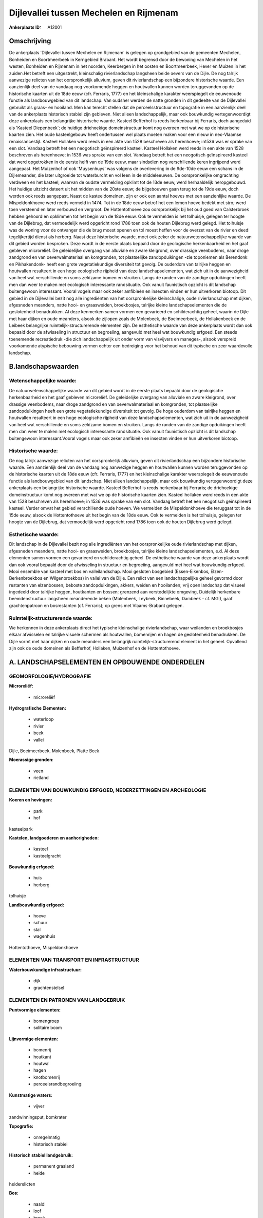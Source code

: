 Dijlevallei tussen Mechelen en Rijmenam
=======================================

:Ankerplaats ID: A12001




Omschrijving
------------

De ankerplaats 'Dijlevallei tussen Mechelen en Rijmenam' is gelegen op
grondgebied van de gemeenten Mechelen, Bonheiden en Boortmeerbeek in
Kerngebied Brabant. Het wordt begrensd door de bewoning van Mechelen in
het westen, Bonheiden en Rijmenam in het noorden, Keerbergen in het
oosten en Boortmeerbeek, Hever en Muizen in het zuiden.Het betreft een
uitgestrekt, kleinschalig rivierlandschap langsheen beide oevers van de
Dijle. De nog talrijk aanwezige relicten van het oorspronkelijk
alluvium, geven dit rivierlandschap een bijzondere historische waarde.
Een aanzienlijk deel van de vandaag nog voorkomende heggen en houtwallen
kunnen worden teruggevonden op de historische kaarten uit de 18de eeuw
(cfr. Ferraris, 1777) en het kleinschalige karakter weerspiegelt de
eeuwenoude functie als landbouwgebied van dit landschap. Van oudsher
werden de natte gronden in dit gedeelte van de Dijlevallei gebruikt als
graas- en hooiland. Men kan terecht stellen dat de perceelsstructuur en
topografie in een aanzienlijk deel van de ankerplaats historisch stabiel
zijn gebleven. Niet alleen landschappelijk, maar ook bouwkundig
vertegenwoordigt deze ankerplaats een belangrijke historische waarde.
Kasteel Befferhof is reeds herkenbaar bij Ferraris, doch aangeduid als
'Kasteel Diepenbeek'; de huidige driehoekige domeinstructuur komt nog
overeen met wat we op de historische kaarten zien. Het oude
kasteelgebouw heeft ondertussen wel plaats moeten maken voor een nieuw
in neo-Vlaamse renaissancestijl. Kasteel Hollaken werd reeds in een akte
van 1528 beschreven als herenhoeve; in1536 was er sprake van een slot.
Vandaag betreft het een neogotisch geïnspireerd kasteel. Kasteel
Hollaken werd reeds in een akte van 1528 beschreven als herenhoeve; in
1536 was sprake van een slot. Vandaag betreft het een neogotisch
geïnspireerd kasteel dat werd opgetrokken in de eerste helft van de 19de
eeuw, maar sindsdien nog verschillende keren ingrijpend werd aangepast.
Het Muizenhof of ook 'Muysenhuys' was volgens de overlevering in de
9de-10de eeuw een schans in de Dijlemeander, die later uitgroeide tot
waterburcht en vol leen in de middeleeuwen. De oorspronkelijke
omgrachting verdween en het kasteel, waarvan de oudste vermelding
opklimt tot de 13de eeuw, werd herhaaldelijk heropgebouwd. Het huidige
uitzicht dateert uit het midden van de 20ste eeuw; de bijgebouwen gaan
terug tot de 19de eeuw, doch werden ook reeds aangepast. Naast de
kasteeldomeinen, zijn er ook een aantal hoeves met een aanzienlijke
waarde. De Mispeldonkhoeve werd reeds vermeld in 1474. Tot in de 18de
eeuw betrof het een lemen hoeve bedekt met stro; werd toen versteend en
later verbouwd en vergroot. De Hottentothoeve zou oorspronkelijk bij het
oud goed van Calsterbroek hebben gehoord en opklimmen tot het begin van
de 18de eeuw. Ook te vermelden is het tolhuisje, gelegen ter hoogte van
de Dijlebrug, dat vermoedelijk werd opgericht rond 1786 toen ook de
houten Dijlebrug werd gelegd. Het tolhuisje was de woning voor de
ontvanger die de brug moest openen en tol moest heffen voor de overzet
van de rivier en deed tegelijkertijd dienst als herberg. Naast deze
historische waarde, moet ook zeker de natuurwetenschappelijke waarde van
dit gebied worden besproken. Deze wordt in de eerste plaats bepaald door
de geologische herkenbaarheid en het gaaf gebleven microreliëf. De
geleidelijke overgang van alluviale en zware kleigrond, over drassige
veenbodems, naar droge zandgrond en van oeverwalmateriaal en komgronden,
tot plaatselijke zandopduikingen -zie toponiemen als Berendonk en
Pikhakendonk- heeft een grote vegetatiekundige diversiteit tot gevolg.
De ouderdom van talrijke heggen en houtwallen resulteert in een hoge
ecologische rijpheid van deze landschapselementen, wat zich uit in de
aanwezigheid van heel wat verschillende en soms zeldzame bomen en
struiken. Langs de randen van de zandige opduikingen heeft men dan weer
te maken met ecologisch interessante randsituatie. Ook vanuit
faunistisch opzicht is dit landschap buitengewoon interessant. Vooral
vogels maar ook zeker amfibieën en insecten vinden er hun uitverkoren
biotoop. Dit gebied in de Dijlevallei bezit nog alle ingrediënten van
het oorspronkelijke kleinschalige, oude rivierlandschap met dijken,
afgesneden meanders, natte hooi- en graasweiden, broekbosjes, talrijke
kleine landschapselementen die de geslotenheid benadrukken. Al deze
kenmerken samen vormen een gevarieerd en schilderachtig geheel, waarin
de Dijle met haar dijken en oude meanders, alsook de zijlopen zoals de
Molenbeek, de Boeimeerbeek, de Hollakenbeek en de Leibeek belangrijke
ruimtelijk-structurerende elementen zijn. De esthetische waarde van deze
ankerplaats wordt dan ook bepaald door de afwisseling in structuur en
begroeiing, aangevuld met heel wat bouwkundig erfgoed. Een steeds
toenemende recreatiedruk -die zich landschappelijk uit onder vorm van
visvijvers en maneges-, alsook verspreid voorkomende atypische bebouwing
vormen echter een bedreiging voor het behoud van dit typische en zeer
waardevolle landschap.



B.landschapswaarden
-------------------


Wetenschappelijke waarde:
~~~~~~~~~~~~~~~~~~~~~~~~~

De natuurwetenschappelijke waarde van dit gebied wordt in de eerste
plaats bepaald door de geologische herkenbaarheid en het gaaf gebleven
microreliëf. De geleidelijke overgang van alluviale en zware kleigrond,
over drassige veenbodems, naar droge zandgrond en van oeverwalmateriaal
en komgronden, tot plaatselijke zandopduikingen heeft een grote
vegetatiekundige diversiteit tot gevolg. De hoge ouderdom van talrijke
heggen en houtwallen resulteert in een hoge ecologische rijpheid van
deze landschapselementen, wat zich uit in de aanwezigheid van heel wat
verschillende en soms zeldzame bomen en struiken. Langs de randen van de
zandige opduikingen heeft men dan weer te maken met ecologisch
interessante randsituatie. Ook vanuit faunistisch opzicht is dit
landschap buitengewoon interessant.Vooral vogels maar ook zeker
amfibieën en insecten vinden er hun uitverkoren biotoop.

Historische waarde:
~~~~~~~~~~~~~~~~~~~


De nog talrijk aanwezige relicten van het oorspronkelijk alluvium,
geven dit rivierlandschap een bijzondere historische waarde. Een
aanzienlijk deel van de vandaag nog aanwezige heggen en houtwallen
kunnen worden teruggevonden op de historische kaarten uit de 18de eeuw
(cfr. Ferraris, 1777) en het kleinschalige karakter weerspiegelt de
eeuwenoude functie als landbouwgebied van dit landschap. Niet alleen
landschappelijk, maar ook bouwkundig vertegenwoordigt deze ankerplaats
een belangrijke historische waarde. Kasteel Befferhof is reeds
herkenbaar bij Ferraris; de driehoekige domeinstructuur komt nog overeen
met wat we op de historische kaarten zien. Kasteel hollaken werd reeds
in een akte van 1528 beschreven als herenhoeve; in 1536 was sprake van
een slot. Vandaag betreft het een neogotisch geïnspireerd kasteel.
Verder omvat het gebied verschillende oude hoeven. We vermelden de
Mispeldonkhoeve die teruggaat tot in de 15de eeuw, alsook de
Hottentothoeve uit het begin van de 18de eeuw. Ook te vermelden is het
tolhuisje, gelegen ter hoogte van de Dijlebrug, dat vermoedelijk werd
opgericht rond 1786 toen ook de houten Dijlebrug werd gelegd.

Esthetische waarde:
~~~~~~~~~~~~~~~~~~~

Dit landschap in de Dijlevallei bezit nog alle
ingrediënten van het oorspronkelijke oude rivierlandschap met dijken,
afgesneden meanders, natte hooi- en graasweiden, broekbosjes, talrijke
kleine landschapselementen, e.d. Al deze elementen samen vormen een
gevarieerd en schilderachtig geheel. De esthetische waarde van deze
ankerplaats wordt dan ook vooral bepaald door de afwisseling in
structuur en begroeiing, aangevuld met heel wat bouwkundig erfgoed. Mooi
ensemble van kasteel met bos en valleilandschap. Mooi gesloten bosgebied
(Essen-Eikenbos, Elzen-Berkenbroekbos en Wilgenbroekbos) in vallei van
de Dijle. Een relict van een landschappelijke geheel gevormd door
restanten van elzenbossen, beboste zandopduikingen, akkers, weiden en
hooilanden; vrij open landschap dat visueel ingedeeld door talrijke
heggen, houtkanten en bossen; grenzend aan verstedelijkte omgeving,
Duidelijk herkenbare beemdenstructuur langsheen meanderende beken
(Molenbeek, Leybeek, Binnebeek, Dambeek - cf. MGI), gaaf grachtenpatroon
en bosrestanten (cf. Ferraris); op grens met Vlaams-Brabant gelegen.


Ruimtelijk-structurerende waarde:
~~~~~~~~~~~~~~~~~~~~~~~~~~~~~~~~~

We herkennen in deze ankerplaats direct het typische kleinschalige
rivierlandschap, waar weilanden en broekbosjes elkaar afwisselen en
talrijke visuele schermen als houtwallen, bomenrijen en hagen de
geslotenheid benadrukken. De Dijle vormt met haar dijken en oude
meanders een belangrijk ruimtelijk-structurerend element in het geheel.
Opvallend zijn ook de oude domeinen als Befferhof, Hollaken, Muizenhof
en de Hottentothoeve.



A. LANDSCHAPSELEMENTEN EN OPBOUWENDE ONDERDELEN
-----------------------------------------------



GEOMORFOLOGIE/HYDROGRAFIE
~~~~~~~~~~~~~~~~~~~~~~~~~

**Microreliëf:**

 * microreliëf


**Hydrografische Elementen:**

 * waterloop
 * rivier
 * beek
 * vallei


Dijle, Boeimeerbeek, Molenbeek, Platte Beek

**Moerassige gronden:**

 * veen
 * rietland



ELEMENTEN VAN BOUWKUNDIG ERFGOED, NEDERZETTINGEN EN ARCHEOLOGIE
~~~~~~~~~~~~~~~~~~~~~~~~~~~~~~~~~~~~~~~~~~~~~~~~~~~~~~~~~~~~~~~

**Koeren en hovingen:**

 * park
 * hof


kasteelpark

**Kastelen, landgoederen en aanhorigheden:**

 * kasteel
 * kasteelgracht


**Bouwkundig erfgoed:**

 * huis
 * herberg


tolhuisje

**Landbouwkundig erfgoed:**

 * hoeve
 * schuur
 * stal
 * wagenhuis


Hottentothoeve, Mispeldonkhoeve

ELEMENTEN VAN TRANSPORT EN INFRASTRUCTUUR
~~~~~~~~~~~~~~~~~~~~~~~~~~~~~~~~~~~~~~~~~

**Waterbouwkundige infrastructuur:**

 * dijk
 * grachtenstelsel



ELEMENTEN EN PATRONEN VAN LANDGEBRUIK
~~~~~~~~~~~~~~~~~~~~~~~~~~~~~~~~~~~~~

**Puntvormige elementen:**

 * bomengroep
 * solitaire boom


**Lijnvormige elementen:**

 * bomenrij
 * houtkant
 * houtwal
 * hagen
 * knotbomenrij
 * perceelsrandbegroeiing

**Kunstmatige waters:**

 * vijver


zandwinningsput, bomkrater

**Topografie:**

 * onregelmatig
 * historisch stabiel


**Historisch stabiel landgebruik:**

 * permanent grasland
 * heide


heiderelicten

**Bos:**

 * naald
 * loof
 * broek
 * hooghout
 * struweel



OPMERKINGEN EN KNELPUNTEN
~~~~~~~~~~~~~~~~~~~~~~~~~

Op te merken knelpunten voor dit landschap zijn een steeds toenemende
recreatiedruk -die zich landschappelijk uit onder vorm van visvijvers en
maneges-, alsook verspreid voorkomende atypische bebouwing. Om de
waarden van dit landschap te behouden moet een verdere aantastingen door
wooninfrastructuur of recreatie ten stelligste worden vermeden.

